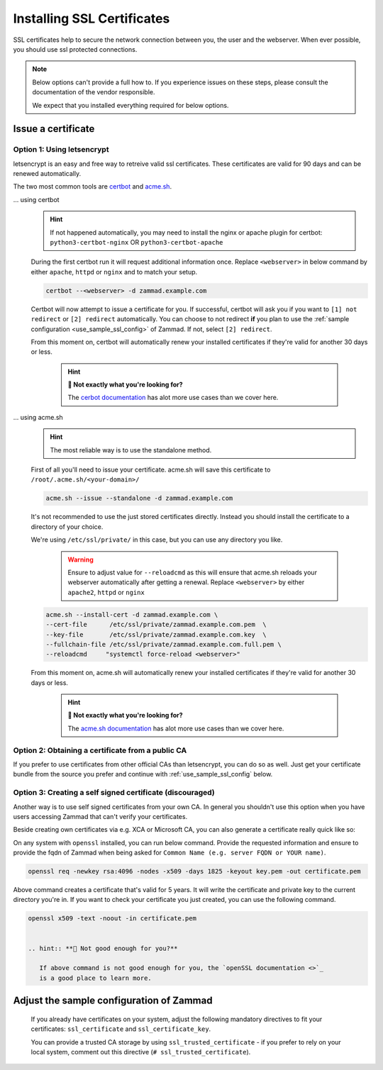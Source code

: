 .. _getting_ssl:

Installing SSL Certificates
***************************

SSL certificates help to secure the network connection between you, the user and the webserver. 
When ever possible, you should use ssl protected connections.

.. note:: Below options can't provide a full how to. If you experience issues on these steps, please
   consult the documentation of the vendor responsible.

   We expect that you installed everything required for below options.

Issue a certificate
===================

Option 1: Using letsencrypt
---------------------------

letsencrypt is an easy and free way to retreive valid ssl certificates.
These certificates are valid for 90 days and can be renewed automatically.

The two most common tools are `certbot <https://certbot.eff.org/instructions>`_ 
and `acme.sh <https://github.com/acmesh-official/acme.sh>`_.

... using certbot
   .. hint:: If not happened automatically, you may need to install the nginx or apache plugin for certbot:
      ``python3-certbot-nginx`` OR ``python3-certbot-apache``

   During the first certbot run it will request additional information once.
   Replace ``<webserver>`` in below command by either ``apache``, ``httpd`` or ``nginx`` 
   and to match your setup.
   
   .. code-block:: sh

      certbot --<webserver> -d zammad.example.com

   Certbot will now attempt to issue a certificate for you. 
   If successful, certbot will ask you if you want to ``[1] not redirect`` or ``[2] redirect`` automatically.
   You can choose to not redirect **if** you plan to use the :ref:`sample configuration <use_sample_ssl_config>`
   of Zammad. If not, select ``[2] redirect``.

   From this moment on, certbot will automatically renew your installed certificates if they're valid for 
   another 30 days or less.

      .. hint:: **👀 Not exactly what you're looking for?**

         The `cerbot documentation <https://certbot.eff.org/docs/using.html#certbot-commands>`_ has alot 
         more use cases than we cover here.

... using acme.sh
   .. hint:: The most reliable way is to use the standalone method.

   First of all you'll need to issue your certificate. 
   acme.sh will save this certificate to ``/root/.acme.sh/<your-domain>/``

   .. code-block:: sh

       acme.sh --issue --standalone -d zammad.example.com


   It's not recommended to use the just stored certificates directly. 
   Instead you should install the certificate to a directory of your choice. 

   We're using ``/etc/ssl/private/`` in this case, but you can use any directory you like. 

      .. warning:: Ensure to adjust value for ``--reloadcmd`` as this will ensure that acme.sh 
         reloads your webserver automatically after getting a renewal. Replace ``<webserver>`` 
         by either ``apache2``, ``httpd`` or ``nginx``

   .. code-block:: sh

      acme.sh --install-cert -d zammad.example.com \
      --cert-file      /etc/ssl/private/zammad.example.com.pem  \
      --key-file       /etc/ssl/private/zammad.example.com.key  \
      --fullchain-file /etc/ssl/private/zammad.example.com.full.pem \
      --reloadcmd     "systemctl force-reload <webserver>"

   From this moment on, acme.sh will automatically renew your installed certificates if they're valid for 
   another 30 days or less.


      .. hint:: **👀 Not exactly what you're looking for?**

         The `acme.sh documentation <https://github.com/acmesh-official/acme.sh/wiki/How-to-issue-a-cert>`_ 
         has alot more use cases than we cover here.


Option 2: Obtaining a certificate from a public CA
--------------------------------------------------

If you prefer to use certificates from other official CAs than letsencrypt, you can do so as well. 
Just get your certificate bundle from the source you prefer and continue with :ref:`use_sample_ssl_config` below.

Option 3: Creating a self signed certificate (discouraged)
----------------------------------------------------------

Another way is to use self signed certificates from your own CA. 
In general you shouldn't use this option when you have users accessing Zammad that can't verify your certificates.

Beside creating own certificates via e.g. XCA or Microsoft CA, you can also generate a certificate really quick like so:

On any system with ``openssl`` installed, you can run below command. 
Provide the requested information and ensure to provide the fqdn of Zammad when being asked for 
``Common Name (e.g. server FQDN or YOUR name)``.

.. code-block:: sh
   
   openssl req -newkey rsa:4096 -nodes -x509 -days 1825 -keyout key.pem -out certificate.pem 

Above command creates a certificate that's valid for 5 years. It will write the certificate and private key 
to the current directory you're in. If you want to check your certificate you just created, you can use the 
following command.

.. code-block:: sh

   openssl x509 -text -noout -in certificate.pem


   .. hint:: **👀 Not good enough for you?**

      If above command is not good enough for you, the `openSSL documentation <>`_ 
      is a good place to learn more.

.. _use_sample_ssl_config:

Adjust the sample configuration of Zammad
=========================================

      If you already have certificates on your system, adjust the following mandatory directives to fit your certificates: 
      ``ssl_certificate`` and ``ssl_certificate_key``.

      You can provide a trusted CA storage by using ``ssl_trusted_certificate`` - if you prefer to rely on your local system, 
      comment out this directive (``# ssl_trusted_certificate``).
